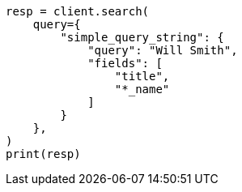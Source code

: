 // This file is autogenerated, DO NOT EDIT
// query-dsl/simple-query-string-query.asciidoc:245

[source, python]
----
resp = client.search(
    query={
        "simple_query_string": {
            "query": "Will Smith",
            "fields": [
                "title",
                "*_name"
            ]
        }
    },
)
print(resp)
----
